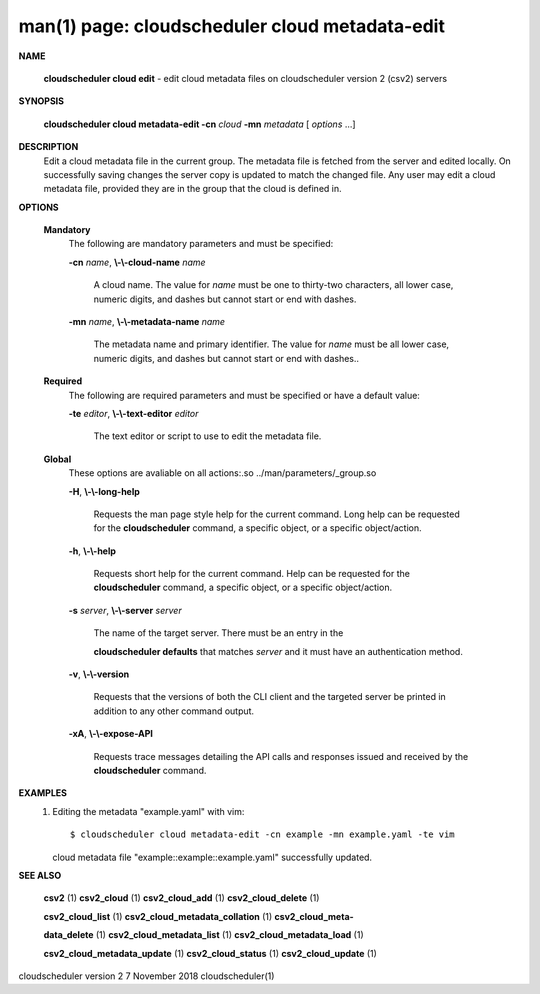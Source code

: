.. File generated by /hepuser/crlb/Git/cloudscheduler/utilities/cli_doc_to_rst - DO NOT EDIT
..
.. To modify the contents of this file:
..   1. edit the man page file(s) ".../cloudscheduler/cli/man/csv2_cloud_metadata-edit.1"
..   2. run the utility ".../cloudscheduler/utilities/cli_doc_to_rst"
..

man(1) page: cloudscheduler cloud metadata-edit
===============================================

 
 
 

**NAME**
       
       **cloudscheduler cloud edit**
       - edit cloud metadata files on cloudscheduler
       version 2 (csv2) servers
 

**SYNOPSIS**
       
       **cloudscheduler cloud metadata-edit -cn**
       *cloud*
       **-mn**
       *metadata*
       [
       *options*
       ...]
 

**DESCRIPTION**
       Edit a cloud metadata file in the current group.  The metadata file  is
       fetched  from  the  server  and edited locally.  On successfully saving
       changes the server copy is updated to match the changed file.  Any user
       may edit a cloud metadata file, provided they are in the group that the
       cloud is defined in.
 

**OPTIONS**
   
   **Mandatory**
       The following are mandatory parameters and must be specified:
 
       
       **-cn**
       *name*,
       **\\-\\-cloud-name**
       *name*
              A cloud name.  The value for 
              *name*
              must  be  one  to  thirty-two
              characters,  all lower case, numeric digits, and dashes but 
              cannot start or end with dashes.
 
       
       **-mn**
       *name*,
       **\\-\\-metadata-name**
       *name*
              The metadata name and primary identifier.  The  value  for  
              *name*
              must  be  all  lower case, numeric digits, and dashes but cannot
              start or end with dashes..
 
   
   **Required**
       The following are required parameters and must be specified or  have  a
       default value:
 
       
       **-te**
       *editor*,
       **\\-\\-text-editor**
       *editor*
              The text editor or script to use to edit the metadata file.
 
   
   **Global**
       These   options   are   avaliable  on  all  actions:.so  
       ../man/parameters/_group.so
 
       
       **-H**,
       **\\-\\-long-help**
              Requests the man page style help for the current command.   Long
              help can be requested for the 
              **cloudscheduler**
              command, a specific
              object, or a specific object/action.
 
       
       **-h**,
       **\\-\\-help**
              Requests short help  for  the  current  command.   Help  can  be
              requested  for the 
              **cloudscheduler**
              command, a specific object, or
              a specific object/action.
 
       
       **-s**
       *server*,
       **\\-\\-server**
       *server*
              The name of the target server.  There must be an  entry  in  the
              
              **cloudscheduler  defaults**
              that matches
              *server*
              and it must have an
              authentication method.
 
       
       **-v**,
       **\\-\\-version**
              Requests that the versions of both the CLI client and  the  
              targeted server be printed in addition to any other command output.
 
       
       **-xA**,
       **\\-\\-expose-API**
              Requests  trace  messages  detailing the API calls and responses
              issued and received by the 
              **cloudscheduler**
              command.
 

**EXAMPLES**
       1.     Editing the metadata "example.yaml" with vim::

              $ cloudscheduler cloud metadata-edit -cn example -mn example.yaml -te vim
              cloud metadata file "example::example::example.yaml" successfully  updated.
 

**SEE ALSO**
       
       **csv2**
       (1)
       **csv2_cloud**
       (1)
       **csv2_cloud_add**
       (1)
       **csv2_cloud_delete**
       (1)
       
       **csv2_cloud_list**
       (1)
       **csv2_cloud_metadata_collation**
       (1)
       **csv2_cloud_meta-**
       
       **data_delete**
       (1)
       **csv2_cloud_metadata_list**
       (1)
       **csv2_cloud_metadata_load**
       (1)
       
       **csv2_cloud_metadata_update**
       (1)
       **csv2_cloud_status**
       (1)
       **csv2_cloud_update**
       (1)
 
 
 
cloudscheduler version 2        7 November 2018              cloudscheduler(1)
 
